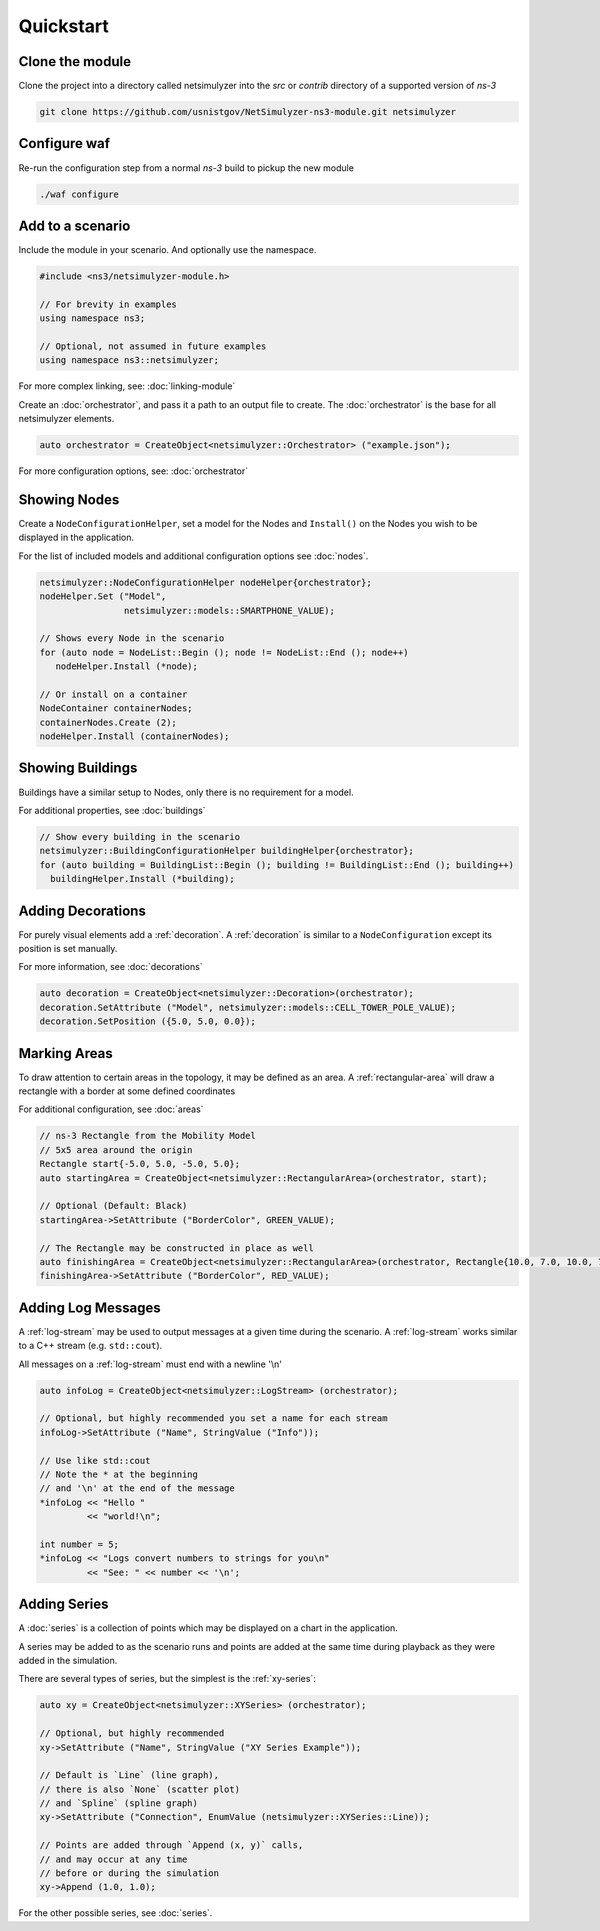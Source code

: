 Quickstart
==========

Clone the module
++++++++++++++++
Clone the project into a directory called netsimulyzer into
the `src` or `contrib` directory of a supported version of *ns-3*

.. code-block:: Bash

  git clone https://github.com/usnistgov/NetSimulyzer-ns3-module.git netsimulyzer


Configure waf
+++++++++++++
Re-run the configuration step from a normal *ns-3* build to pickup the new module

.. code-block:: Bash

  ./waf configure


Add to a scenario
+++++++++++++++++

Include the module in your scenario. And optionally use the namespace.

.. code-block:: C++

  #include <ns3/netsimulyzer-module.h>

  // For brevity in examples
  using namespace ns3;

  // Optional, not assumed in future examples
  using namespace ns3::netsimulyzer;

For more complex linking, see: :doc:`linking-module`


Create an :doc:`orchestrator`, and pass it a path to an output file to create.
The :doc:`orchestrator` is the base for all netsimulyzer elements.

.. code-block:: C++

  auto orchestrator = CreateObject<netsimulyzer::Orchestrator> ("example.json");

For more configuration options, see: :doc:`orchestrator`


Showing Nodes
+++++++++++++

Create a ``NodeConfigurationHelper``, set a model for the Nodes and ``Install()``
on the Nodes you wish to be displayed in the application.

For the list of included models and
additional configuration options see :doc:`nodes`.

.. code-block:: C++

  netsimulyzer::NodeConfigurationHelper nodeHelper{orchestrator};
  nodeHelper.Set ("Model",
                  netsimulyzer::models::SMARTPHONE_VALUE);

  // Shows every Node in the scenario
  for (auto node = NodeList::Begin (); node != NodeList::End (); node++)
     nodeHelper.Install (*node);

  // Or install on a container
  NodeContainer containerNodes;
  containerNodes.Create (2);
  nodeHelper.Install (containerNodes);


Showing Buildings
+++++++++++++++++

Buildings have a similar setup to Nodes, only there is no requirement for a model.

For additional properties, see :doc:`buildings`

.. code-block:: C++

  // Show every building in the scenario
  netsimulyzer::BuildingConfigurationHelper buildingHelper{orchestrator};
  for (auto building = BuildingList::Begin (); building != BuildingList::End (); building++)
    buildingHelper.Install (*building);


Adding Decorations
++++++++++++++++++

For purely visual elements add a :ref:`decoration`. A :ref:`decoration`
is similar to a ``NodeConfiguration`` except its position is set manually.

For more information, see :doc:`decorations`

.. code-block:: C++

  auto decoration = CreateObject<netsimulyzer::Decoration>(orchestrator);
  decoration.SetAttribute ("Model", netsimulyzer::models::CELL_TOWER_POLE_VALUE);
  decoration.SetPosition ({5.0, 5.0, 0.0});


Marking Areas
+++++++++++++

To draw attention to certain areas in the topology, it may be defined as an area.
A :ref:`rectangular-area` will draw a rectangle with a border at some defined coordinates

For additional configuration, see :doc:`areas`

.. code-block:: C++

  // ns-3 Rectangle from the Mobility Model
  // 5x5 area around the origin
  Rectangle start{-5.0, 5.0, -5.0, 5.0};
  auto startingArea = CreateObject<netsimulyzer::RectangularArea>(orchestrator, start);

  // Optional (Default: Black)
  startingArea->SetAttribute ("BorderColor", GREEN_VALUE);

  // The Rectangle may be constructed in place as well
  auto finishingArea = CreateObject<netsimulyzer::RectangularArea>(orchestrator, Rectangle{10.0, 7.0, 10.0, 7.0});
  finishingArea->SetAttribute ("BorderColor", RED_VALUE);


Adding Log Messages
+++++++++++++++++++

A :ref:`log-stream` may be used to output messages at a given time during the scenario.
A :ref:`log-stream` works similar to a C++ stream (e.g. ``std::cout``).

All messages on a :ref:`log-stream` must end with a newline '\\n'

.. code-block:: C++

  auto infoLog = CreateObject<netsimulyzer::LogStream> (orchestrator);

  // Optional, but highly recommended you set a name for each stream
  infoLog->SetAttribute ("Name", StringValue ("Info"));

  // Use like std::cout
  // Note the * at the beginning
  // and '\n' at the end of the message
  *infoLog << "Hello "
           << "world!\n";

  int number = 5;
  *infoLog << "Logs convert numbers to strings for you\n"
           << "See: " << number << '\n';

Adding Series
+++++++++++++

A :doc:`series` is a collection of points which may be displayed
on a chart in the application.

A series may be added to as the scenario runs and points
are added at the same time during playback as they were added in
the simulation.

There are several types of series, but the simplest is the :ref:`xy-series`:

.. code-block:: C++

  auto xy = CreateObject<netsimulyzer::XYSeries> (orchestrator);

  // Optional, but highly recommended
  xy->SetAttribute ("Name", StringValue ("XY Series Example"));

  // Default is `Line` (line graph),
  // there is also `None` (scatter plot)
  // and `Spline` (spline graph)
  xy->SetAttribute ("Connection", EnumValue (netsimulyzer::XYSeries::Line));

  // Points are added through `Append (x, y)` calls,
  // and may occur at any time
  // before or during the simulation
  xy->Append (1.0, 1.0);

For the other possible series, see :doc:`series`.
